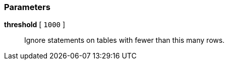 === Parameters

*threshold* [ `+1000+` ]::
  Ignore statements on tables with fewer than this many rows.


